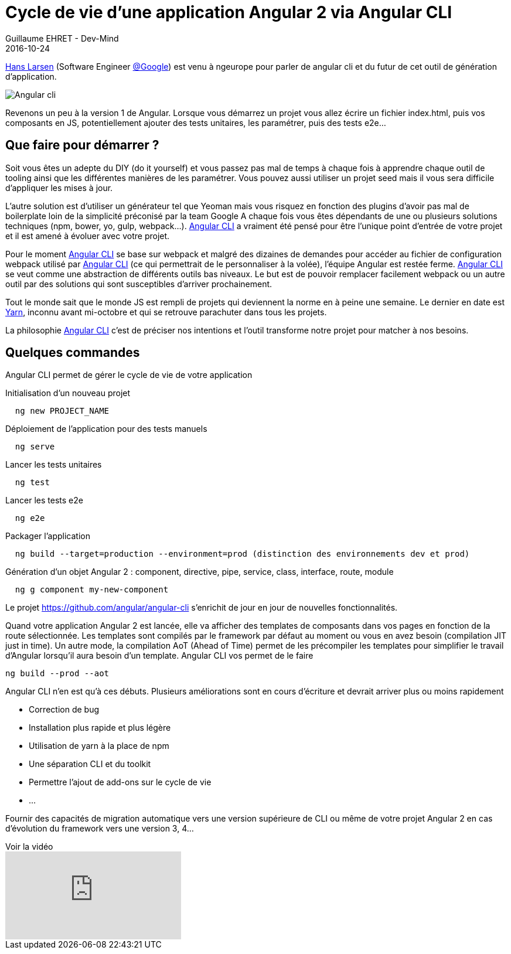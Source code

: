 :doctitle: Cycle de vie d’une application Angular 2 via Angular CLI
:description: Ng-europe Paris du 24 au 26 octobre 2016 Retour sur le talk de Hans Larsen Angular CLI & You
:keywords: Angular, Angular2, ng-europe, Web
:author: Guillaume EHRET - Dev-Mind
:revdate: 2016-10-24
:category: Web
:teaser: Hans Larsen (Software Engineer @Google) est venu à ngeurope pour parler de angular cli et du futur de cet outil de génération d'application
:imgteaser: ../../img/blog/2016/ngeurope/ngeurope-angularcli00.jpg
:figure-caption!:

https://twitter.com/hanslatwork[Hans Larsen] (Software Engineer https://twitter.com/Google[@Google]) est venu à ngeurope pour parler de angular cli et du futur de cet outil de génération d'application.

image::../../img/blog/2016/ngeurope/ngeurope-angularcli00.jpg[Angular cli]

Revenons un peu à la version 1 de Angular. Lorsque vous démarrez un projet vous allez écrire un fichier index.html, puis vos composants en JS, potentiellement ajouter des tests unitaires, les paramétrer, puis des tests e2e…

== Que faire pour démarrer ?

Soit vous êtes un adepte du DIY (do it yourself) et vous passez pas mal de temps à chaque fois à apprendre chaque outil de tooling ainsi que les différentes manières de les paramétrer.
Vous pouvez aussi utiliser un projet seed mais il vous sera difficile d’appliquer les mises à jour.

L’autre solution est d’utiliser un générateur tel que Yeoman mais vous risquez en fonction des plugins d’avoir pas mal de boilerplate loin de la simplicité préconisé par la team Google
A chaque fois vous êtes dépendants de une ou plusieurs solutions techniques (npm, bower, yo, gulp, webpack…). https://cli.angular.io/[Angular CLI] a vraiment été pensé pour être l’unique point d’entrée de votre projet et il est amené à évoluer avec votre projet.

Pour le moment https://cli.angular.io/[Angular CLI] se base sur webpack et malgré des dizaines de demandes pour accéder au fichier de configuration webpack utilisé par https://cli.angular.io/[Angular CLI] (ce qui permettrait de le personnaliser à la volée), l'équipe Angular est restée ferme. https://cli.angular.io/[Angular CLI] se veut comme une abstraction de différents outils bas niveaux. Le but est de pouvoir remplacer facilement webpack ou un autre outil par des solutions qui sont susceptibles d'arriver prochainement.

Tout le monde sait que le monde JS est rempli de projets qui deviennent la norme en à peine une semaine. Le dernier en date est https://yarnpkg.com/[Yarn], inconnu avant mi-octobre et qui se retrouve parachuter dans tous les projets.

La philosophie https://cli.angular.io/[Angular CLI] c'est de préciser nos intentions et l’outil transforme notre projet pour matcher à nos besoins.

== Quelques commandes

Angular CLI permet de gérer le cycle de vie de votre application


Initialisation d’un nouveau projet
[source, javascript, subs="none"]
----
  ng new PROJECT_NAME
----

Déploiement de l’application pour des tests manuels
[source, javascript, subs="none"]
----
  ng serve
----

Lancer les tests unitaires
[source, javascript, subs="none"]
----
  ng test
----

Lancer les tests e2e
[source, javascript, subs="none"]
----
  ng e2e
----

Packager l’application
[source, javascript, subs="none"]
----
  ng build --target=production --environment=prod (distinction des environnements dev et prod)
----

Génération d’un objet Angular 2 : component, directive, pipe, service, class, interface, route, module
[source, javascript, subs="none"]
----
  ng g component my-new-component
----

Le projet https://github.com/angular/angular-cli s’enrichit de jour en jour de nouvelles fonctionnalités.


Quand votre application Angular 2 est lancée, elle va afficher des templates de composants dans vos pages en fonction de la route sélectionnée. Les templates sont compilés par le framework par défaut au moment ou vous en avez besoin (compilation JIT just in time). Un autre mode, la compilation AoT (Ahead of Time) permet de les précompiler les templates pour simplifier le travail d’Angular lorsqu’il aura besoin d’un template. Angular CLI  vos permet de le faire
[source, javascript, subs="none"]
----
ng build --prod --aot
----




Angular CLI n’en est qu’à ces débuts. Plusieurs améliorations sont en cours d’écriture et devrait arriver plus ou moins rapidement

* Correction de bug
* Installation plus rapide et plus légère
* Utilisation de yarn à la place de npm
* Une séparation CLI et du toolkit
* Permettre l’ajout de add-ons sur le cycle de vie
* ...

Fournir des capacités de migration automatique vers une version supérieure de CLI ou même de votre projet Angular 2 en cas d’évolution du framework vers une version 3, 4…

.Voir la vidéo
video::LN2xvQqAo-g[youtube]